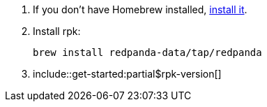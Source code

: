 . If you don't have Homebrew installed, https://brew.sh/[install it].
. Install rpk:
+
[,bash]
----
brew install redpanda-data/tap/redpanda
----

. include::get-started:partial$rpk-version[]